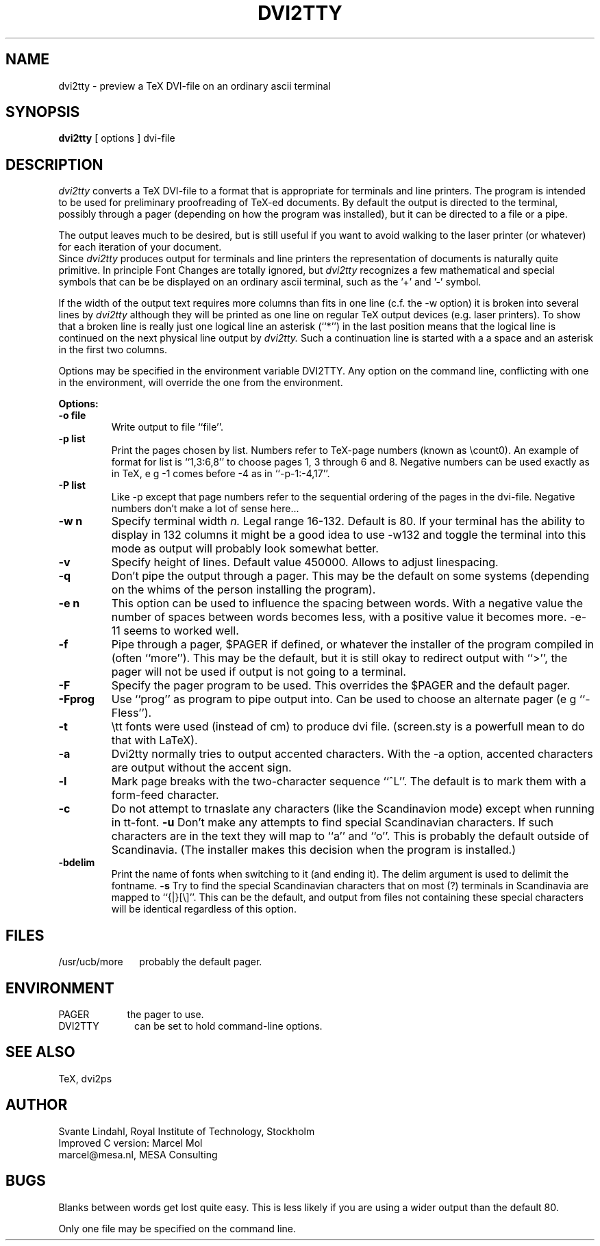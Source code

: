 .TH DVI2TTY Local "13 November 1990"
.SH NAME
dvi2tty \- preview a TeX DVI\-file on an ordinary ascii terminal
.SH SYNOPSIS
.B dvi2tty
[ options ] dvi\-file
.SH DESCRIPTION
.I dvi2tty
converts a TeX DVI\-file to a format that is appropriate for terminals
and line printers. The program is intended to be used for
preliminary proofreading of TeX-ed documents.
By default the output is directed to the terminal,
possibly through a pager (depending on how the program was installed),
but it can be directed to a file or a pipe.
.PP
The output leaves much to be desired, but is still
useful if you want to avoid walking to the
laser printer (or whatever) for each iteration of your
document.
.br
Since
.I dvi2tty
produces output for terminals and line printers the
representation of documents is naturally quite primitive.
In principle Font Changes are totally ignored, but
.I dvi2tty
recognizes
a few mathematical and special symbols that can be be displayed on an
ordinary ascii terminal, such as the '+' and '-' symbol.
.PP
If the width of the output text requires more columns than fits
in one line (c.f. the \-w option) it is broken into several lines by
.I dvi2tty
although they will be printed as one line on regular TeX output
devices (e.g. laser printers). To show that a broken line is really
just one logical line an asterisk (``*'') in the last position
means that the logical line is continued on the next physical
line output by
.I dvi2tty.
Such a continuation line is started with a a space and an asterisk
in the first two columns.
.PP
Options may be specified in the environment variable DVI2TTY.
Any option on the command line, conflicting with one in the
environment, will override the one from the environment.
.PP
.B Options:
.PP
.TP
.B \-o file
Write output to file ``file''.
.TP
.B \-p list
Print the pages chosen by list.
Numbers refer to TeX\-page numbers (known as \\count0).
An example of format for list is ``1,3:6,8''
to choose pages 1, 3 through 6 and 8.
Negative numbers can be used exactly as in TeX,
e g \-1 comes before \-4 as in ``\-p\-1:\-4,17''.
.TP
.B \-P list
Like \-p except that page numbers refer to
the sequential ordering of the pages in the dvi\-file.
Negative numbers don't make a lot of sense here...
.TP
.B \-w n
Specify terminal width
.I n.
Legal range 16\-132.
Default is 80. If your terminal has the
ability to display in 132 columns it might
be a good idea to use \-w132 and toggle the
terminal into this mode as output will
probably look somewhat better.
.TP
.B \-v
Specify height of lines. Default value 450000. Allows to adjust linespacing.
.TP
.B \-q
Don't pipe the output through a pager.
This may be the default on some systems
(depending on the whims of the person installing the program).
.TP
.B \-e n
This option can be used to influence the spacing between words.
With a negative value the number of spaces 
between words becomes less, with a positive value it becomes more.
\-e\-11 seems to worked well.
.TP
.B \-f
Pipe through a pager, $PAGER if defined, or whatever the installer of
the program compiled
in (often ``more''). This may be the default, but it is still okay
to redirect output with ``>'', the pager will not be used if output
is not going to a terminal.
.TP
.B \-F
Specify the pager program to be used.
This overrides the $PAGER and the default pager.
.TP
.B \-Fprog
Use ``prog'' as program to pipe output into. Can be used to choose an
alternate pager (e g ``-Fless'').
.TP
.B \-t
\\tt fonts were used (instead of cm) to produce dvi file. (screen.sty
is a powerfull mean to do that with LaTeX).
.TP
.B \-a
Dvi2tty normally tries to output accented characters. With the -a option,
accented characters are output without the accent sign.
.TP
.B \-l
Mark page breaks with the two-character sequence ``^L''. The default is
to mark them with a form-feed character.
.TP
.B \-c
Do not attempt to trnaslate any characters (like the Scandinavion mode)
except when running in tt-font.
.B \-u
Don't make any attempts to find special Scandinavian characters.
If such characters are in the text they will map to ``a'' and ``o''.
This is probably the default outside of Scandinavia. (The installer
makes this decision when  the program is installed.)
.TP
.B \-bdelim
Print the name of fonts when switching to it (and ending it). The delim
argument is used to delimit the fontname.
.B \-s
Try to find the special Scandinavian characters that on most (?)
terminals in Scandinavia are mapped to ``{|}[\\]''.
This can be the default, and output from files not containing these
special characters will be identical regardless of this option.
.SH FILES
/usr/ucb/more \ \ \ \ 
probably the default pager.
.SH ENVIRONMENT
PAGER \ \ \ \ \ \ \ \ \ \ \ \ 
the pager to use.
.br
DVI2TTY \ \ \ \ \ \ \ \ \ \ \ 
can be set to hold command-line options.
.SH "SEE ALSO"
TeX, dvi2ps
.SH AUTHOR
Svante Lindahl, Royal Institute of Technology, Stockholm
.br
Improved C version: Marcel Mol
.br
marcel@mesa.nl, MESA Consulting
.SH BUGS
Blanks between words get lost quite easy. This is less
likely if you are using a wider output than the default 80.
.PP
Only one file may be specified on the command line.


